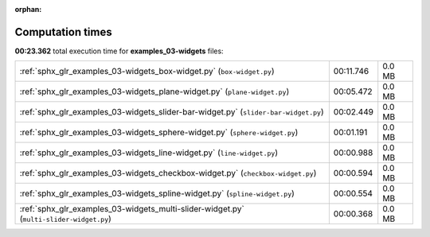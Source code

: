 
:orphan:

.. _sphx_glr_examples_03-widgets_sg_execution_times:

Computation times
=================
**00:23.362** total execution time for **examples_03-widgets** files:

+-----------------------------------------------------------------------------------------+-----------+--------+
| :ref:`sphx_glr_examples_03-widgets_box-widget.py` (``box-widget.py``)                   | 00:11.746 | 0.0 MB |
+-----------------------------------------------------------------------------------------+-----------+--------+
| :ref:`sphx_glr_examples_03-widgets_plane-widget.py` (``plane-widget.py``)               | 00:05.472 | 0.0 MB |
+-----------------------------------------------------------------------------------------+-----------+--------+
| :ref:`sphx_glr_examples_03-widgets_slider-bar-widget.py` (``slider-bar-widget.py``)     | 00:02.449 | 0.0 MB |
+-----------------------------------------------------------------------------------------+-----------+--------+
| :ref:`sphx_glr_examples_03-widgets_sphere-widget.py` (``sphere-widget.py``)             | 00:01.191 | 0.0 MB |
+-----------------------------------------------------------------------------------------+-----------+--------+
| :ref:`sphx_glr_examples_03-widgets_line-widget.py` (``line-widget.py``)                 | 00:00.988 | 0.0 MB |
+-----------------------------------------------------------------------------------------+-----------+--------+
| :ref:`sphx_glr_examples_03-widgets_checkbox-widget.py` (``checkbox-widget.py``)         | 00:00.594 | 0.0 MB |
+-----------------------------------------------------------------------------------------+-----------+--------+
| :ref:`sphx_glr_examples_03-widgets_spline-widget.py` (``spline-widget.py``)             | 00:00.554 | 0.0 MB |
+-----------------------------------------------------------------------------------------+-----------+--------+
| :ref:`sphx_glr_examples_03-widgets_multi-slider-widget.py` (``multi-slider-widget.py``) | 00:00.368 | 0.0 MB |
+-----------------------------------------------------------------------------------------+-----------+--------+
